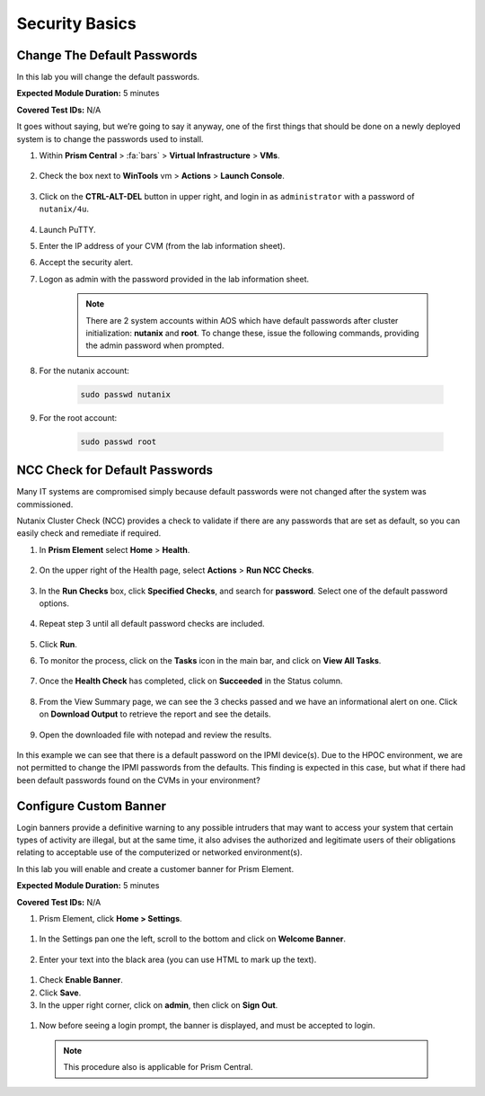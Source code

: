 .. _security_basics:

---------------
Security Basics
---------------

.. _change_passwords:

Change The Default Passwords
++++++++++++++++++++++++++++

In this lab you will change the default passwords.

**Expected Module Duration:** 5 minutes

**Covered Test IDs:** N/A

It goes without saying, but we’re going to say it anyway, one of the first things that should be done on a newly deployed system is to change the passwords used to install.

#. Within **Prism Central** > :fa:`bars` > **Virtual Infrastructure** > **VMs**.

   .. figure:: images/1.png

#. Check the box next to **WinTools** vm > **Actions** > **Launch Console**.

      .. figure:: images/2.png

#. Click on the **CTRL-ALT-DEL** button in upper right, and login in as ``administrator`` with a password of ``nutanix/4u``.

         .. figure:: images/3.png

#. Launch PuTTY.

#. Enter the IP address of your CVM (from the lab information sheet).

#.	Accept the security alert.

#.	Logon as admin with the password provided in the lab information sheet.

         .. note::

            There are 2 system accounts within AOS which have default passwords after cluster initialization: **nutanix** and **root**. To change these, issue the following commands, providing the admin password when prompted.

#.	For the nutanix account:

         .. code-block:: bash

            sudo passwd nutanix

#.	For the root account:

         .. code-block:: bash

            sudo passwd root

         .. figure:: images/4.png

.. _check_passwords:

NCC Check for Default Passwords
+++++++++++++++++++++++++++++++

Many IT systems are compromised simply because default passwords were not changed after the system was commissioned.

Nutanix Cluster Check (NCC) provides a check to validate if there are any passwords that are set as default, so you can easily check and remediate if required.

#. In **Prism Element** select **Home** > **Health**.

   .. figure:: images/5.png

#. On the upper right of the Health page, select **Actions** > **Run NCC Checks**.

   .. figure:: images/6.png

#. In the **Run Checks** box, click **Specified Checks**, and search for **password**. Select one of the default password options.

   .. figure:: images/7.png

#. Repeat step 3 until all default password checks are included.

   .. figure:: images/8.png

#. Click **Run**.

#. To monitor the process, click on the **Tasks** icon in the main bar, and click on **View All Tasks**.

   .. figure:: images/9.png

#. Once the **Health Check** has completed, click on **Succeeded** in the Status column.

   .. figure:: images/10.png

#. From the View Summary page, we can see the 3 checks passed and we have an informational alert on one. Click on **Download Output** to retrieve the report and see the details.

   .. figure:: images/11.png

#. Open the downloaded file with notepad and review the results.

   .. figure:: images/12.png

In this example we can see that there is a default password on the IPMI device(s). Due to the HPOC environment, we are not permitted to change the IPMI passwords from the defaults.
This finding is expected in this case, but what if there had been default passwords found on the CVMs in your environment?

.. _custom_banner:

Configure Custom Banner
+++++++++++++++++++++++

Login banners provide a definitive warning to any possible intruders that may want to access your system that certain types of activity are illegal, but at the same time, it also advises the authorized and legitimate users of their obligations relating to acceptable use of the computerized or networked environment(s).

In this lab you will enable and create a customer banner for Prism Element.

**Expected Module Duration:** 5 minutes

**Covered Test IDs:** N/A

#.	Prism Element, click **Home > Settings**.

   .. figure:: images/13.png

#. In the Settings pan one the left, scroll to the bottom and click on **Welcome Banner**.

   .. figure:: images/14.png

#.	Enter your text into the black area (you can use HTML to mark up the text).

   .. figure:: images/15.png

#.	Check **Enable Banner**.

#.	Click **Save**.

#.	In the upper right corner, click on **admin**, then click on **Sign Out**.

   .. figure:: images/16.png

#.	Now before seeing a login prompt, the banner is displayed, and must be accepted to login.

   .. figure:: images/17.png

   .. note::

      This procedure also is applicable for Prism Central.
